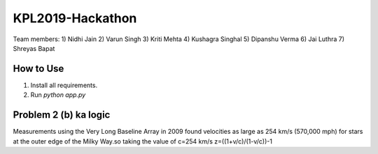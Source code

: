 KPL2019-Hackathon
=================

Team members:
1) Nidhi Jain
2) Varun Singh
3) Kriti Mehta
4) Kushagra Singhal
5) Dipanshu Verma
6) Jai Luthra
7) Shreyas Bapat

How to Use
----------
1. Install all requirements.
2. Run `python app.py`

Problem 2 (b) ka logic
----------------------

Measurements using the Very Long Baseline Array in 2009 found velocities as large as 254 km/s (570,000 mph) for stars at the outer edge of the Milky Way.so taking the value of c=254 km/s 
z=((1+v/c)/(1-v/c))-1
